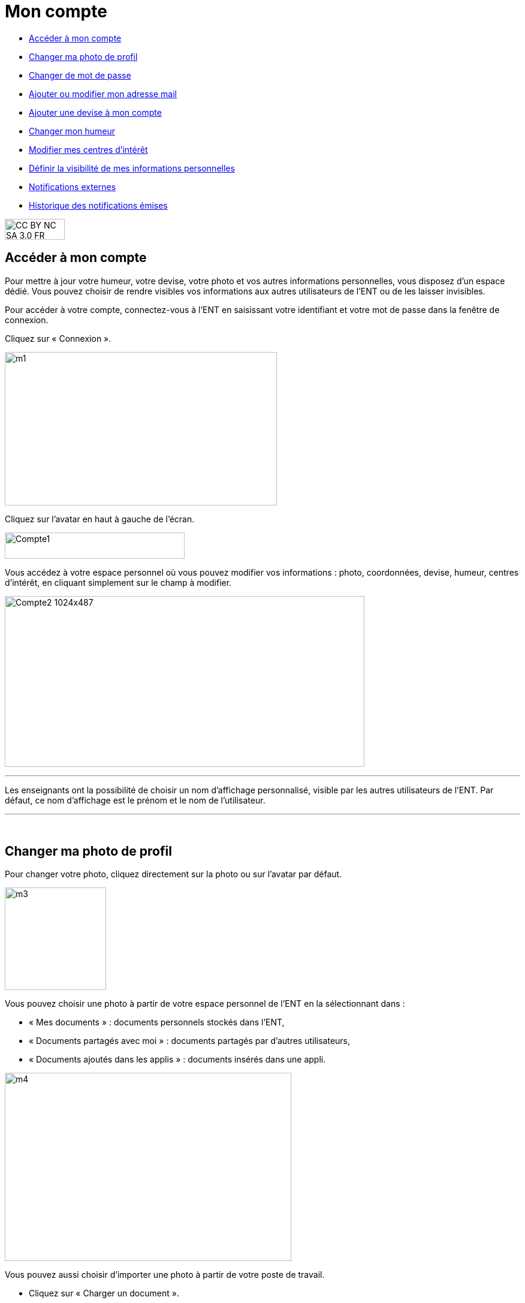 [[mon-compte]]
= Mon compte

[[summary]]
* link:index.html?iframe=true#presentation[Accéder à mon compte]
* link:index.html?iframe=true#cas-d-usage-2[Changer ma photo de profil]
* link:index.html?iframe=true#cas-d-usage-3[Changer de mot de passe]
* link:index.html?iframe=true#cas-d-usage-4[Ajouter ou modifier mon
adresse mail]
* link:index.html?iframe=true#cas-d-usage-5[Ajouter une devise à mon
compte]
* link:index.html?iframe=true#cas-d-usage-6[Changer mon humeur]
* link:#cas-d-usage-7[Modifier mes centres d'intérêt]
* link:index.html?iframe=true#cas-d-usage-8[Définir la visibilité de mes
informations personnelles]
* link:index.html?iframe=true#cas-d-usage-9[Notifications externes]
* link:index.html?iframe=true#cas-d-usage-10[Historique des
notifications émises]

image:../../wp-content/uploads/2015/03/CC-BY-NC-SA-3.0-FR-300x105.png[width=100,height=35]


[[presentation]]
== Accéder à mon compte

Pour mettre à jour votre humeur, votre devise, votre photo et vos autres
informations personnelles, vous disposez d’un espace dédié. Vous pouvez
choisir de rendre visibles vos informations aux autres utilisateurs de
l’ENT ou de les laisser invisibles.

Pour accéder à votre compte, connectez-vous à l’ENT en saisissant votre
identifiant et votre mot de passe dans la fenêtre de connexion.

Cliquez sur « Connexion ».

image:../../wp-content/uploads/2015/07/m1.png[width=454,height=256]

Cliquez sur l’avatar en haut à gauche de l'écran.

image:../../wp-content/uploads/2016/07/Compte1.png[width=300,height=44]

Vous accédez à votre espace personnel où vous pouvez modifier vos
informations : photo, coordonnées, devise, humeur, centres d’intérêt, en
cliquant simplement sur le champ à modifier.

image:../../wp-content/uploads/2016/07/Compte2-1024x487.png[width=600,height=285]

'''''

Les enseignants ont la possibilité de choisir un nom d’affichage
personnalisé, visible par les autres utilisateurs de l'ENT. Par défaut,
ce nom d'affichage est le prénom et le nom de l'utilisateur.

'''''

 

[[cas-d-usage-2]]
== Changer ma photo de profil



Pour changer votre photo, cliquez directement sur la photo ou sur
l'avatar par défaut.

image:../../wp-content/uploads/2015/07/m3.jpg[width=169,height=171]

Vous pouvez choisir une photo à partir de votre espace personnel de
l’ENT en la sélectionnant dans :

* « Mes documents » : documents personnels stockés dans l’ENT,
* « Documents partagés avec moi » : documents partagés par d’autres
utilisateurs,
* « Documents ajoutés dans les applis » : documents insérés dans une
appli.

image:../../wp-content/uploads/2015/07/m4.png[width=478,height=314]

Vous pouvez aussi choisir d’importer une photo à partir de votre poste
de travail.

* Cliquez sur « Charger un document ».
* Cliquez sur « Parcourir ».

Sélectionnez un fichier dans votre poste de travail et cliquez sur
ouvrir. Cliquez en suite sur « Importer » pour lancer le téléchargement.
image:/assets/mon compte.png[alt=""]
Votre photo est maintenant visible dans votre compte et par tous les
utilisateurs !
image:/assets/Mon compte 2.png[alt=""] +
Votre photo est visible dans le fil de nouveautés des autres
utilisateurs lorsque vous leur partagez un contenu mais également
lorsque vous postez un message dans un forum.

[[cas-d-usage-3]]
== Changer de mot de passe



Pour changer votre mot de passe, cliquez sur « Modifier mon mot de
passe ».

image:../../wp-content/uploads/2015/07/m7.png[width=619,height=248]

Puis suivez les étapes suivantes :

* Saisissez votre « Ancien mot de passe »
* Saisissez votre « Nouveau mot de passe »
* Saisissez la « Confirmation du mot de passe »
* Cliquez sur « Réinitialiser »

image:../../wp-content/uploads/2016/01/MON-COMPTE-1024x463.png[width=500]

Votre mot de passe est maintenant modifié !

[[cas-d-usage-4]]
== Ajouter ou modifier mon adresse mail



Vous pouvez ajouter ou modifier votre adresse mail dans l’espace « Mon
compte ».

Pour ajouter ou modifier votre adresse mail, saisissez votre nouvelle
adresse dans le champ prévu, en face de « Adresse courrielle ».

image:../../wp-content/uploads/2016/07/Compte4-1024x379.png[width=600,height=222]

En cas d’oubli de votre mot de passe, un lien de récupération vous sera
envoyé sur l’adresse mail renseignée dans votre compte.

[[cas-d-usage-5]]
== Ajouter une devise à mon compte



Vous pouvez ajouter une devise à votre compte. Pour cela, remplissez le
champ « Devise » sous vos coordonnées.

image:../../wp-content/uploads/2015/07/m10.png[width=544,height=241]

Votre devise sera visible sur votre profil et apparaitra dans le fil de
nouveautés des autres utilisateurs de l’ENT lorsque vous la modifierez.

[[cas-d-usage-6]]
== Changer mon humeur



Pour changer votre humeur, cliquez sur l’icône en dessous de votre
photo.

image:../../wp-content/uploads/2015/07/m11.png[width=200]

Une liste d’humeurs apparaît. Choisissez celle que vous souhaitez.

image:../../wp-content/uploads/2015/07/m12.png[width=250]

 

Votre nouvelle humeur apparaît sur votre compte et est maintenant
visible dans le fil de nouveautés des autres utilisateurs de l’ENT avec
lesquels vous avez le droit de communiquer.

[[cas-d-usage-7]]
== Modifier mes centres d'intérêt



Vous pouvez modifier vos centres d’intérêt : animaux, cinéma, musique,
endroits et sports.

image:../../wp-content/uploads/2015/07/m13.png[width=596,height=143]

Saisissez les informations souhaitées dans les champs correspondants.

image:../../wp-content/uploads/2015/07/m14.png[width=607,height=144]

Mais aussi d'autres commentaires dans « Divers ».

image:../../wp-content/uploads/2015/07/m15.png[width=620,height=118]

[[cas-d-usage-8]]
== Définir la visibilité de mes informations personnelles



Vous avez la possibilité de définir la visibilité de vos informations
personnelles grâce à l’icône située au bout de chaque ligne.

En un seul clic, vous choisissez l’icône correspondant au niveau de
visibilité que vous souhaitez :

* L’icône “Cadenas” signifie que l’information est privée, vous êtes le
(la) seul(e) à la voir.

image:../../wp-content/uploads/2015/07/m16.png[width=36,height=36]

* L’icône “Globe” signifie que l’information est visible des autres
utilisateurs de l’ENT, en fonction des droits de communication dont ils
disposent.

image:../../wp-content/uploads/2015/07/m18.png[width=32,height=27] +
Lorsque vous ajoutez ou modifiez le texte ou les paramètres de
visibilité dans votre espace personnel, l’enregistrement est
automatique.

image:../../wp-content/uploads/2015/07/m19.png[width=779,height=170]

[[cas-d-usage-9]]
== Notifications externes



L'ENT est désormais doté d'un système de notification par mail qui
permet aux utilisateurs de recevoir sur leur adresse personnelle des
mails contenant les nouveautés de l'ENT qui les concernent. +
Chaque utilisateur peut modifier les notifications qu'il souhaite
recevoir et la fréquence de chacune d'elles (immédiate, quotidienne,
hebdomadaire). +
Pour accéder à ce paramétrage, aller dans mon compte (1) et cliquer sur
le bouton "Gérer mes notifications externes" (2)

image:../../wp-content/uploads/2016/12/notif-ext2.png[width=599,height=241]

La page de paramétrage des notifications externes permet de modifier
l'adresse de réception des mails (3) et de choisir la fréquence d'envoi
de chaque notification (immédiat, quotidien, hebdomadaire, jamais)
(4). +
Le détail des notifications disponibles par service est accessible en
cliquant sur le nom du service dans la ligne correspondante (5).

image:../../wp-content/uploads/2016/07/notif2.png[width=600,height=339]

Lorsque les modifications sont terminées, cliquer sur "Enregistrer" en
bas du tableau (6).

image:../../wp-content/uploads/2016/07/notif3.png[width=600,height=81]

Une fois la notification reçue dans sa boîte mail personnelle,
l'utilisateur peut cliquer sur le lien correspondant afin d'accéder au
contenu. S'il n'est pas connecté à l'ENT, il devra saisir son
identifiant et son mot de passe pour accéder à l'objet de la
notification.

image:../../wp-content/uploads/2016/12/notif-externe-réception.png[width=200]

[[cas-d-usage-10]]
== Historique des notifications émises



Vous avez la possibilité de ne pas diffuser une notification aux
utilisateurs avec lesquels vous avez des droits de communication ou vous
avez partagé du contenu. +
Depuis votre espace "Mon compte", vous retrouverez toutes les
notifications que vous avez émis en cliquant sur l'onglet
"Historique". +
image:../../wp-content/uploads/2016/12/Fil-historique.png[width=599,height=219]
En survolant la notification avec la
souris, vous verrez apparaître une flèche sur la droite de la
notification. En cliquant sur cette flèche, une action apparaît vous
permettant de supprimer définitivement la notification de l'ENT. +
image:../../wp-content/uploads/2016/12/Fil-historique-suppression.png[width=550,height=95]


